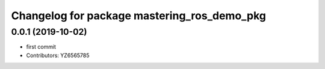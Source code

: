 ^^^^^^^^^^^^^^^^^^^^^^^^^^^^^^^^^^^^^^^^^^^^
Changelog for package mastering_ros_demo_pkg
^^^^^^^^^^^^^^^^^^^^^^^^^^^^^^^^^^^^^^^^^^^^

0.0.1 (2019-10-02)
------------------
* first commit
* Contributors: YZ6565785
